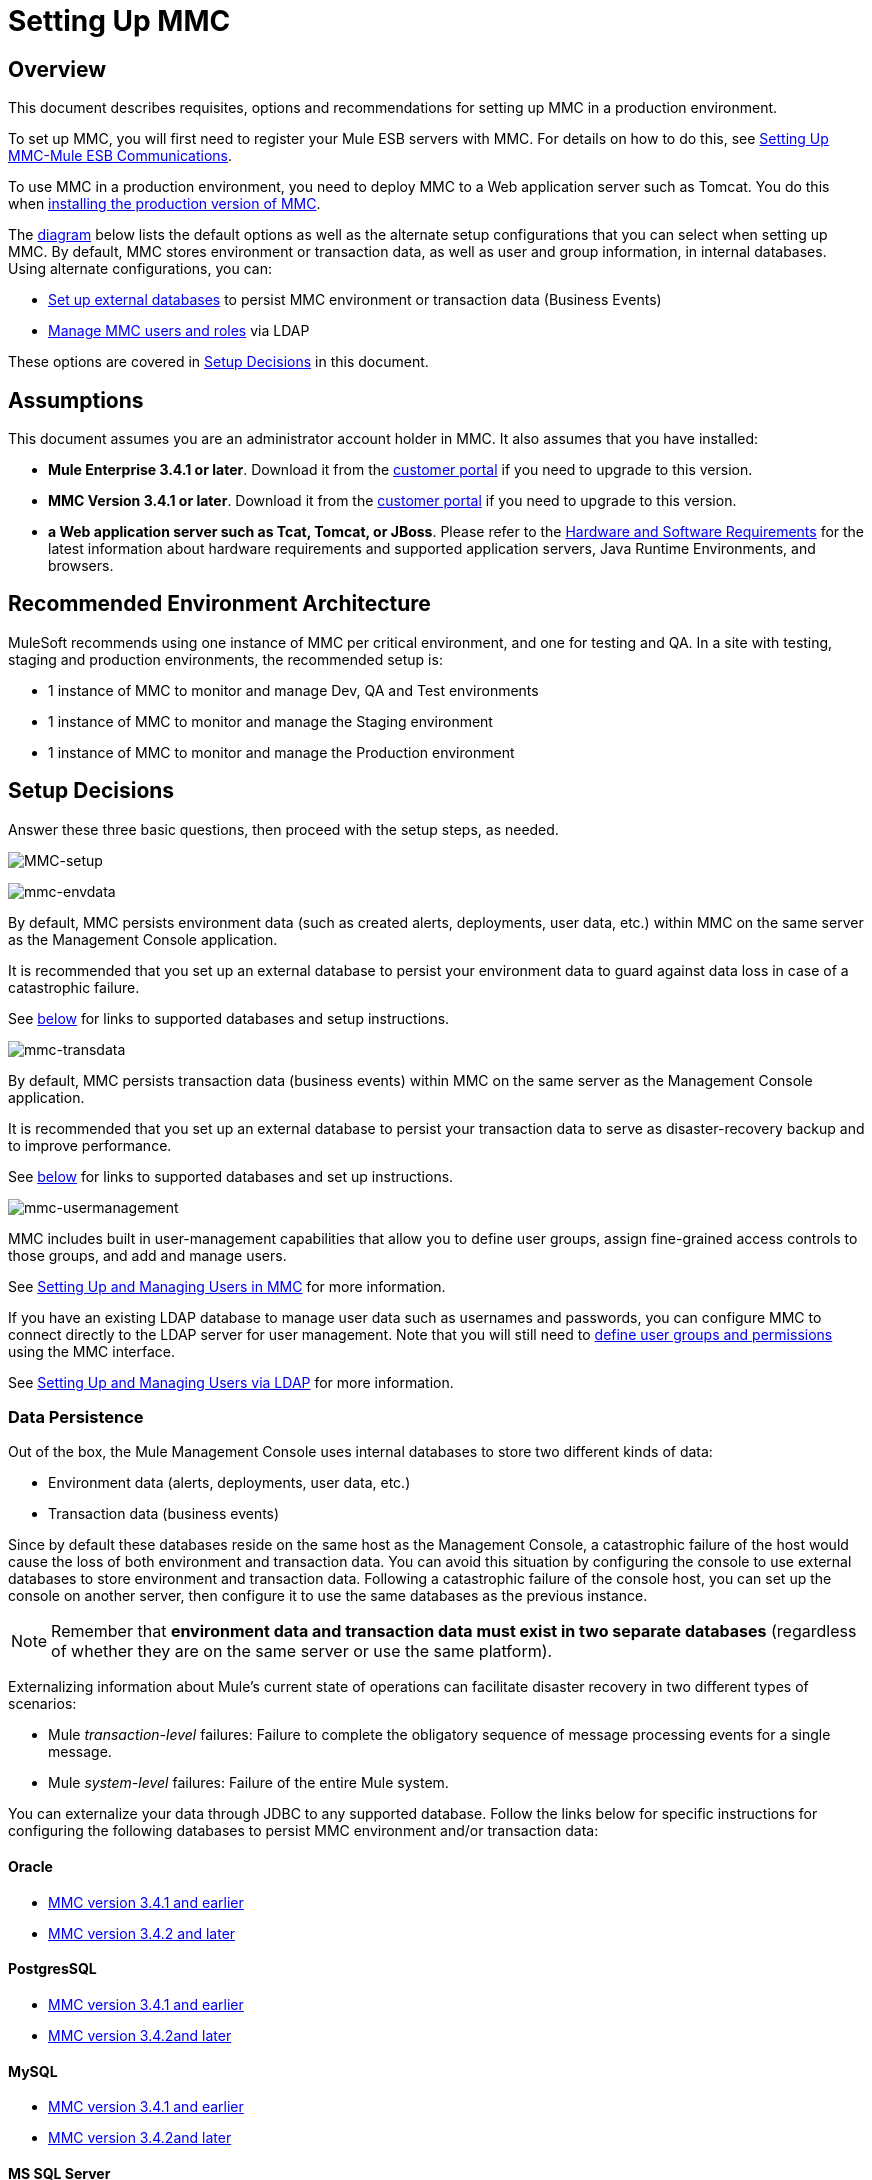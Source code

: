 = Setting Up MMC

== Overview

This document describes requisites, options and recommendations for setting up MMC in a production environment.

To set up MMC, you will first need to register your Mule ESB servers with MMC. For details on how to do this, see link:/docs/display/current/Setting+Up+MMC-Mule+ESB+Communications[Setting Up MMC-Mule ESB Communications].

To use MMC in a production environment, you need to deploy MMC to a Web application server such as Tomcat. You do this when link:/docs/display/current/Installing+the+Production+Version+of+MMC[installing the production version of MMC].

The link:#SettingUpMMC-SetupDecisions[diagram] below lists the default options as well as the alternate setup configurations that you can select when setting up MMC. By default, MMC stores environment or transaction data, as well as user and group information, in internal databases. Using alternate configurations, you can:

* link:/docs/display/current/Persisting+MMC+Data+On+External+Databases[Set up external databases] to persist MMC environment or transaction data (Business Events)
* link:/docs/display/current/Managing+MMC+Users+and+Roles[Manage MMC users and roles] via LDAP

These options are covered in link:#SettingUpMMC-SetupDecisions[Setup Decisions] in this document.



== Assumptions

This document assumes you are an administrator account holder in MMC. It also assumes that you have installed: 

* *Mule Enterprise 3.4.1 or later*. Download it from the http://www.mulesoft.com/support-login[customer portal] if you need to upgrade to this version.
* *MMC Version 3.4.1 or later*. Download it from the http://www.mulesoft.com/support-login[customer portal] if you need to upgrade to this version.
* *a Web application server such as Tcat, Tomcat, or JBoss*. Please refer to the http://www.mulesoft.org/documentation/display/current/Hardware+and+Software+Requirements[Hardware and Software Requirements] for the latest information about hardware requirements and supported application servers, Java Runtime Environments, and browsers.

== Recommended Environment Architecture

MuleSoft recommends using one instance of MMC per critical environment, and one for testing and QA. In a site with testing, staging and production environments, the recommended setup is:

* 1 instance of MMC to monitor and manage Dev, QA and Test environments
* 1 instance of MMC to monitor and manage the Staging environment
* 1 instance of MMC to monitor and manage the Production environment

== Setup Decisions

Answer these three basic questions, then proceed with the setup steps, as needed. 

image:MMC-setup.png[MMC-setup]

image:mmc-envdata.png[mmc-envdata]

By default, MMC persists environment data (such as created alerts, deployments, user data, etc.) within MMC on the same server as the Management Console application.

It is recommended that you set up an external database to persist your environment data to guard against data loss in case of a catastrophic failure.

See link:#SettingUpMMC-DataPersistence[below] for links to supported databases and setup instructions.

image:mmc-transdata.png[mmc-transdata]

By default, MMC persists transaction data (business events) within MMC on the same server as the Management Console application.

It is recommended that you set up an external database to persist your transaction data to serve as disaster-recovery backup and to improve performance.

See link:#SettingUpMMC-DataPersistence[below] for links to supported databases and set up instructions.

image:mmc-usermanagement.png[mmc-usermanagement]

MMC includes built in user-management capabilities that allow you to define user groups, assign fine-grained access controls to those groups, and add and manage users.

See link:/docs/display/current/Setting+Up+and+Managing+Users+in+MMC[Setting Up and Managing Users in MMC] for more information.

If you have an existing LDAP database to manage user data such as usernames and passwords, you can configure MMC to connect directly to the LDAP server for user management. Note that you will still need to link:/docs/display/current/Managing+MMC+Users+and+Roles[define user groups and permissions] using the MMC interface.

See link:/docs/display/current/Setting+Up+and+Managing+Users+via+LDAP[Setting Up and Managing Users via LDAP] for more information.

=== Data Persistence

Out of the box, the Mule Management Console uses internal databases to store two different kinds of data:

* Environment data (alerts, deployments, user data, etc.)
* Transaction data (business events)

Since by default these databases reside on the same host as the Management Console, a catastrophic failure of the host would cause the loss of both environment and transaction data. You can avoid this situation by configuring the console to use external databases to store environment and transaction data. Following a catastrophic failure of the console host, you can set up the console on another server, then configure it to use the same databases as the previous instance.

[NOTE]
====
Remember that *environment data and transaction data must exist in two separate databases* (regardless of whether they are on the same server or use the same platform).
====

Externalizing information about Mule's current state of operations can facilitate disaster recovery in two different types of scenarios:

* Mule _transaction-level_ failures: Failure to complete the obligatory sequence of message processing events for a single message.
* Mule _system-level_ failures: Failure of the entire Mule system.

You can externalize your data through JDBC to any supported database. Follow the links below for specific instructions for configuring the following databases to persist MMC environment and/or transaction data:

==== Oracle

* link:/docs/display/current/Persisting+MMC+Data+to+Oracle[MMC version 3.4.1 and earlier]
* link:/docs/display/current/Persisting+MMC+Data+to+Oracle[MMC version 3.4.2 and later]

==== PostgresSQL

* link:/docs/display/current/Persisting+MMC+Data+to+PostgreSQL[MMC version 3.4.1 and earlier]
* link:/docs/display/current/Persisting+MMC+Data+to+PostgreSQL[MMC version 3.4.2]link:/docs/display/current/Persisting+MMC+Data+to+Oracle[and later]

==== MySQL

* link:/docs/display/current/Persisting+MMC+Data+to+MySQL[MMC version 3.4.1 and earlier]
* link:/docs/display/current/Persisting+MMC+Data+to+MySQL[MMC version 3.4.2]link:/docs/display/current/Persisting+MMC+Data+to+Oracle[and later]

==== MS SQL Server

* link:/docs/display/current/Persisting+MMC+Data+to+MS+SQL+Server[MMC version 3.4.1 and earlier]
* link:/docs/display/current/Persisting+MMC+Data+to+MS+SQL+Server[MMC version 3.4.2]link:/docs/display/current/Persisting+MMC+Data+to+Oracle[and later]

=== User Management

There are two ways of creating and configuring MMC user accounts:

* link:/docs/display/current/Setting+Up+and+Managing+Users+in+MMC[Through the MMC interface]
* link:/docs/display/current/Setting+Up+and+Managing+Users+via+LDAP[Through LDAP]

To define user groups and assign fine-grained permissions to those groups, follow the instructions in link:/docs/display/current/Managing+MMC+Users+and+Roles[Managing MMC Users and Roles]. You can manage user groups and their permissions only through the MMC interface, even if you set up an LDAP server to manage user accounts. 

== See Also

* Read more about link:/docs/display/current/Managing+MMC+Users+and+Roles[Managing MMC Users and Roles].
* Find out how to set up an link:/docs/display/current/Persisting+MMC+Data+to+Oracle[Oracle], link:/docs/display/current/Persisting+MMC+Data+to+PostgreSQL[PostgreSQL], link:/docs/display/current/Persisting+MMC+Data+to+MySQL[MySQL], or link:/docs/display/current/Persisting+MMC+Data+to+MS+SQL+Server[MS SQL Server] database to persist your environment or transaction data.
* Learn about the  link:/docs/display/current/Architecture+of+the+Mule+Management+Console[technical architecture of MMC].
